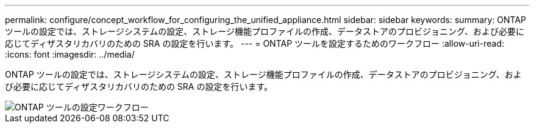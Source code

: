 ---
permalink: configure/concept_workflow_for_configuring_the_unified_appliance.html 
sidebar: sidebar 
keywords:  
summary: ONTAP ツールの設定では、ストレージシステムの設定、ストレージ機能プロファイルの作成、データストアのプロビジョニング、および必要に応じてディザスタリカバリのための SRA の設定を行います。 
---
= ONTAP ツールを設定するためのワークフロー
:allow-uri-read: 
:icons: font
:imagesdir: ../media/


[role="lead"]
ONTAP ツールの設定では、ストレージシステムの設定、ストレージ機能プロファイルの作成、データストアのプロビジョニング、および必要に応じてディザスタリカバリのための SRA の設定を行います。

image::../media/use_case_vsc_users.gif[ONTAP ツールの設定ワークフロー]
